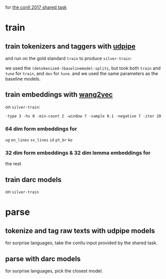 for [[http://universaldependencies.org/conll17/][the conll 2017 shared task]]

* train

** train tokenizers and taggers with [[https://github.com/ufal/udpipe][udpipe]]

   and run on the gold standard =train= to produce =silver-train=:
   
   we used the =(detokenized-)baselinemodel-splits=, but took both =train= and
   =tune= for =train=, and =dev= for =tune=. and we used the same parameters as
   the baseline models.

** train embeddings with [[https://github.com/wlin12/wang2vec][wang2vec]]

   on =silver-train=:

   =-type 3 -hs 0 -min-count 2 -window 7 -sample 0.1 -negative 7 -iter 20=

*** 64 dim form embeddings for

    =ug= =en_lines= =sv_lines= =id= =pt_br= =ko=

*** 32 dim form embeddings & 32 dim lemma embeddings for

    the rest

** train darc models

   on =silver-train=

* parse

** tokenize and tag raw texts with udpipe models

   for surprise languages, take the conllu input provided by the shared task.

** parse with darc models

   for surprise languages, pick the closest model.

